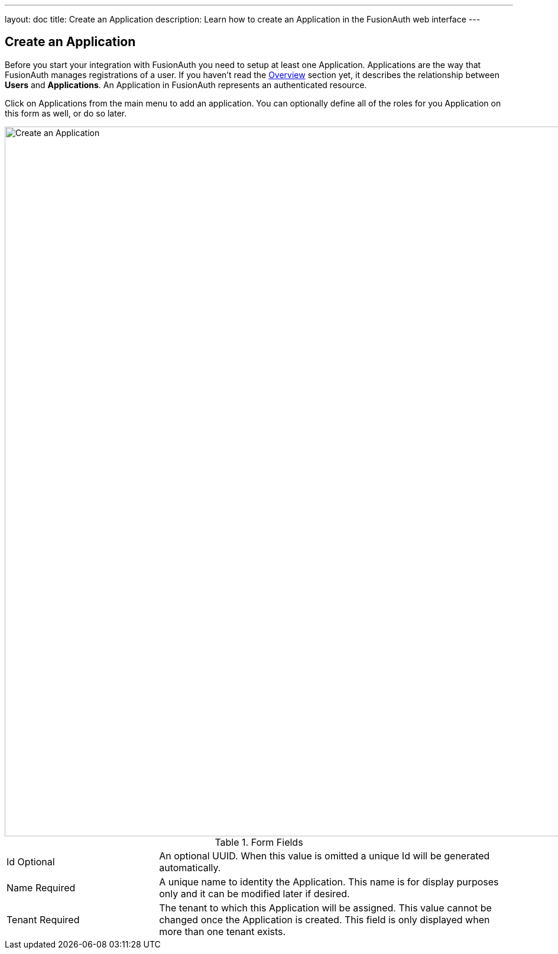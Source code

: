 ---
layout: doc
title: Create an Application
description: Learn how to create an Application in the FusionAuth web interface
---

== Create an Application

Before you start your integration with FusionAuth you need to setup at least one Application. Applications are the way that FusionAuth manages
registrations of a user. If you haven't read the link:../getting-started/[Overview] section yet, it describes the relationship
between **Users** and **Applications**. An Application in FusionAuth represents an authenticated resource.

Click on [breadcrumb]#Applications# from the main menu to add an application. You can optionally define all of the roles for you Application
on this form as well, or do so later.

image::create-application.png[Create an Application,width=1200,role=shadowed]

[cols="3a,7a"]
[.api]
.Form Fields
|===
|Id [optional]#Optional#
|An optional UUID. When this value is omitted a unique Id will be generated automatically.

|Name [required]#Required#
|A unique name to identity the Application. This name is for display purposes only and it can be modified later if desired.

|Tenant [required]#Required#
|The tenant to which this Application will be assigned. This value cannot be changed once the Application is created. This field is only displayed when more than one tenant exists.
|===